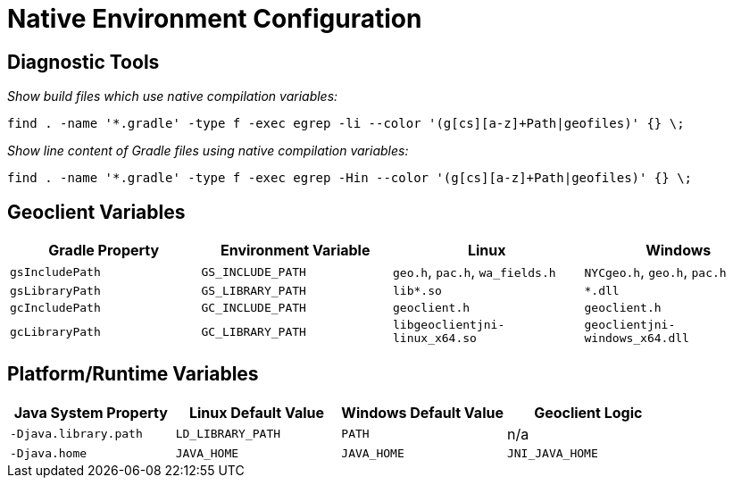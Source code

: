 ﻿# Native Environment Configuration

== Diagnostic Tools

_Show build files which use native compilation variables:_

[,bash]
----
find . -name '*.gradle' -type f -exec egrep -li --color '(g[cs][a-z]+Path|geofiles)' {} \;
----

_Show line content of Gradle files using native compilation variables:_

[,bash]
----
find . -name '*.gradle' -type f -exec egrep -Hin --color '(g[cs][a-z]+Path|geofiles)' {} \;
----

== Geoclient Variables

|===
| Gradle Property | Environment Variable | Linux | Windows

| `gsIncludePath`
| `GS_INCLUDE_PATH`
| `geo.h`, `pac.h`, `wa_fields.h`
| `NYCgeo.h`, `geo.h`, `pac.h`

| `gsLibraryPath`
| `GS_LIBRARY_PATH`
| `lib*.so`
| `*.dll`

| `gcIncludePath`
| `GC_INCLUDE_PATH`
| `geoclient.h`
| `geoclient.h`

| `gcLibraryPath`
| `GC_LIBRARY_PATH`
| `libgeoclientjni-linux_x64.so`
| `geoclientjni-windows_x64.dll`
|===

== Platform/Runtime Variables

|===
| Java System Property | Linux Default Value | Windows Default Value | Geoclient Logic

| `-Djava.library.path`
| `LD_LIBRARY_PATH`
| `PATH`
| n/a

| `-Djava.home`
| `JAVA_HOME`
| `JAVA_HOME`
| `JNI_JAVA_HOME`
|===
